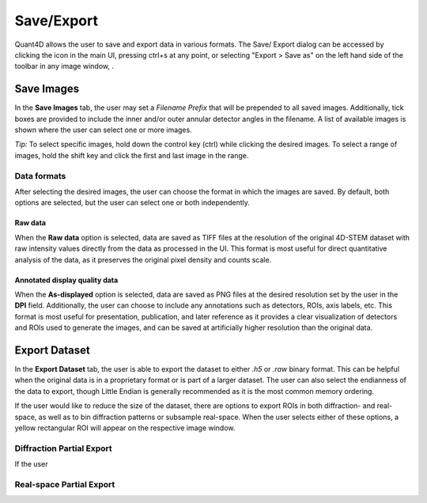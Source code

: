 .. _export:

.. |save_icon| image:: ../../src/icons/save.png
    :height: 2ex
    :class: no-scaled-link


.. |image_toolbar| image:: ../_static/image_toolbar.png
    :height: 2ex
    :class: no-scaled-link

===========
Save/Export
===========
Quant4D allows the user to save and export data in various formats. The Save/
Export dialog can be accessed by clicking the |save_icon| icon in the main UI,
pressing ctrl+s at any point, or selecting "Export > Save as" on the left hand
side of the toolbar in any image window, |image_toolbar|.

Save Images
***********
In the **Save Images** tab, the user may set a `Filename Prefix` that will be
prepended to all saved images. Additionally, tick boxes are provided to include
the inner and/or outer annular detector angles in the filename. A list of
available images is shown where the user can select one or more images.

*Tip:* To select specific images, hold down the control key (ctrl) while
clicking the desired images. To select a range of images, hold the shift key
and click the first and last image in the range. 

Data formats
============
After selecting the desired images, the user can choose the format in which the
images are saved. By default, both options are selected, but the user can
select one or both independently.

Raw data
--------
When the **Raw data** option is selected, data are saved as TIFF files at the
resolution of the original 4D-STEM dataset with raw intensity values directly
from the data as processed in the UI. This format is most useful for direct 
quantitative analysis of the data, as it preserves the original pixel density
and counts scale.

Annotated display quality data
------------------------------
When the **As-displayed** option is selected, data are saved as PNG files at
the desired resolution set by the user in the **DPI** field. Additionally, the
user can choose to include any annotations such as detectors, ROIs, axis
labels, etc. This format is most useful for presentation, publication, and
later reference as it provides a clear visualization of detectors and ROIs used
to generate the images, and can be saved at artificially higher resolution than
the original data.

Export Dataset
**************
In the **Export Dataset** tab, the user is able to export the dataset to either
`.h5` or `.raw` binary format. This can be helpful when the original data is in
a proprietary format or is part of a larger dataset. The user can also select
the endianness of the data to export, though Little Endian is generally
recommended as it is the most common memory ordering. 

If the user would like to reduce the size of the dataset, there are options to 
export ROIs in both diffraction- and real-space, as well as to bin diffraction
patterns or subsample real-space. When the user selects either of these
options, a yellow rectangular ROI will appear on the respective image window.

Diffraction Partial Export
==========================
If the user


Real-space Partial Export
=========================
